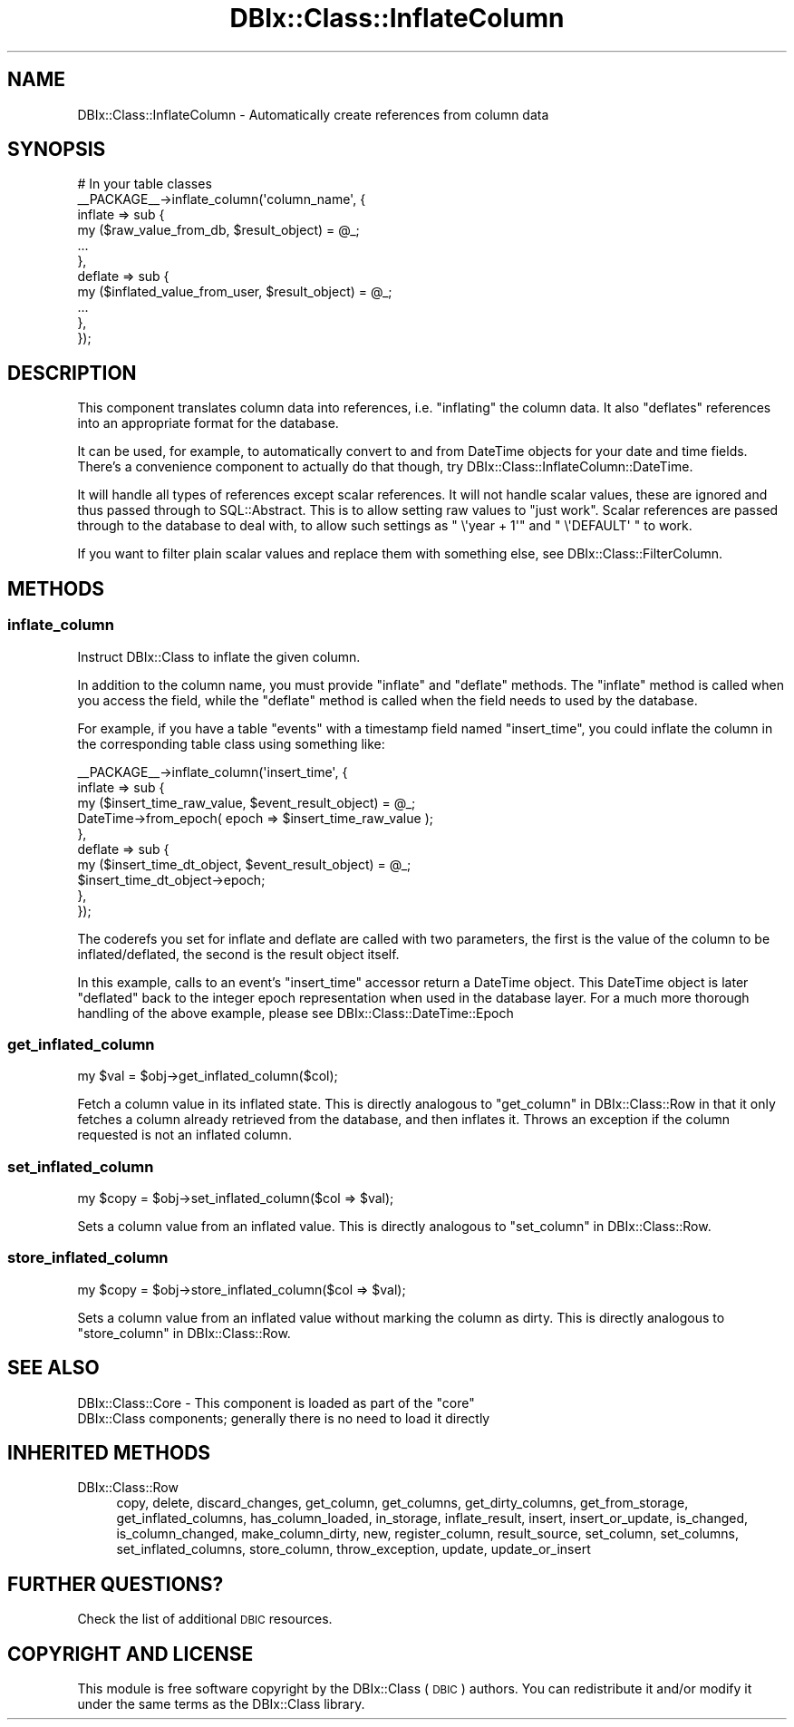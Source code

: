 .\" Automatically generated by Pod::Man 2.27 (Pod::Simple 3.28)
.\"
.\" Standard preamble:
.\" ========================================================================
.de Sp \" Vertical space (when we can't use .PP)
.if t .sp .5v
.if n .sp
..
.de Vb \" Begin verbatim text
.ft CW
.nf
.ne \\$1
..
.de Ve \" End verbatim text
.ft R
.fi
..
.\" Set up some character translations and predefined strings.  \*(-- will
.\" give an unbreakable dash, \*(PI will give pi, \*(L" will give a left
.\" double quote, and \*(R" will give a right double quote.  \*(C+ will
.\" give a nicer C++.  Capital omega is used to do unbreakable dashes and
.\" therefore won't be available.  \*(C` and \*(C' expand to `' in nroff,
.\" nothing in troff, for use with C<>.
.tr \(*W-
.ds C+ C\v'-.1v'\h'-1p'\s-2+\h'-1p'+\s0\v'.1v'\h'-1p'
.ie n \{\
.    ds -- \(*W-
.    ds PI pi
.    if (\n(.H=4u)&(1m=24u) .ds -- \(*W\h'-12u'\(*W\h'-12u'-\" diablo 10 pitch
.    if (\n(.H=4u)&(1m=20u) .ds -- \(*W\h'-12u'\(*W\h'-8u'-\"  diablo 12 pitch
.    ds L" ""
.    ds R" ""
.    ds C` ""
.    ds C' ""
'br\}
.el\{\
.    ds -- \|\(em\|
.    ds PI \(*p
.    ds L" ``
.    ds R" ''
.    ds C`
.    ds C'
'br\}
.\"
.\" Escape single quotes in literal strings from groff's Unicode transform.
.ie \n(.g .ds Aq \(aq
.el       .ds Aq '
.\"
.\" If the F register is turned on, we'll generate index entries on stderr for
.\" titles (.TH), headers (.SH), subsections (.SS), items (.Ip), and index
.\" entries marked with X<> in POD.  Of course, you'll have to process the
.\" output yourself in some meaningful fashion.
.\"
.\" Avoid warning from groff about undefined register 'F'.
.de IX
..
.nr rF 0
.if \n(.g .if rF .nr rF 1
.if (\n(rF:(\n(.g==0)) \{
.    if \nF \{
.        de IX
.        tm Index:\\$1\t\\n%\t"\\$2"
..
.        if !\nF==2 \{
.            nr % 0
.            nr F 2
.        \}
.    \}
.\}
.rr rF
.\"
.\" Accent mark definitions (@(#)ms.acc 1.5 88/02/08 SMI; from UCB 4.2).
.\" Fear.  Run.  Save yourself.  No user-serviceable parts.
.    \" fudge factors for nroff and troff
.if n \{\
.    ds #H 0
.    ds #V .8m
.    ds #F .3m
.    ds #[ \f1
.    ds #] \fP
.\}
.if t \{\
.    ds #H ((1u-(\\\\n(.fu%2u))*.13m)
.    ds #V .6m
.    ds #F 0
.    ds #[ \&
.    ds #] \&
.\}
.    \" simple accents for nroff and troff
.if n \{\
.    ds ' \&
.    ds ` \&
.    ds ^ \&
.    ds , \&
.    ds ~ ~
.    ds /
.\}
.if t \{\
.    ds ' \\k:\h'-(\\n(.wu*8/10-\*(#H)'\'\h"|\\n:u"
.    ds ` \\k:\h'-(\\n(.wu*8/10-\*(#H)'\`\h'|\\n:u'
.    ds ^ \\k:\h'-(\\n(.wu*10/11-\*(#H)'^\h'|\\n:u'
.    ds , \\k:\h'-(\\n(.wu*8/10)',\h'|\\n:u'
.    ds ~ \\k:\h'-(\\n(.wu-\*(#H-.1m)'~\h'|\\n:u'
.    ds / \\k:\h'-(\\n(.wu*8/10-\*(#H)'\z\(sl\h'|\\n:u'
.\}
.    \" troff and (daisy-wheel) nroff accents
.ds : \\k:\h'-(\\n(.wu*8/10-\*(#H+.1m+\*(#F)'\v'-\*(#V'\z.\h'.2m+\*(#F'.\h'|\\n:u'\v'\*(#V'
.ds 8 \h'\*(#H'\(*b\h'-\*(#H'
.ds o \\k:\h'-(\\n(.wu+\w'\(de'u-\*(#H)/2u'\v'-.3n'\*(#[\z\(de\v'.3n'\h'|\\n:u'\*(#]
.ds d- \h'\*(#H'\(pd\h'-\w'~'u'\v'-.25m'\f2\(hy\fP\v'.25m'\h'-\*(#H'
.ds D- D\\k:\h'-\w'D'u'\v'-.11m'\z\(hy\v'.11m'\h'|\\n:u'
.ds th \*(#[\v'.3m'\s+1I\s-1\v'-.3m'\h'-(\w'I'u*2/3)'\s-1o\s+1\*(#]
.ds Th \*(#[\s+2I\s-2\h'-\w'I'u*3/5'\v'-.3m'o\v'.3m'\*(#]
.ds ae a\h'-(\w'a'u*4/10)'e
.ds Ae A\h'-(\w'A'u*4/10)'E
.    \" corrections for vroff
.if v .ds ~ \\k:\h'-(\\n(.wu*9/10-\*(#H)'\s-2\u~\d\s+2\h'|\\n:u'
.if v .ds ^ \\k:\h'-(\\n(.wu*10/11-\*(#H)'\v'-.4m'^\v'.4m'\h'|\\n:u'
.    \" for low resolution devices (crt and lpr)
.if \n(.H>23 .if \n(.V>19 \
\{\
.    ds : e
.    ds 8 ss
.    ds o a
.    ds d- d\h'-1'\(ga
.    ds D- D\h'-1'\(hy
.    ds th \o'bp'
.    ds Th \o'LP'
.    ds ae ae
.    ds Ae AE
.\}
.rm #[ #] #H #V #F C
.\" ========================================================================
.\"
.IX Title "DBIx::Class::InflateColumn 3"
.TH DBIx::Class::InflateColumn 3 "2015-03-20" "perl v5.18.4" "User Contributed Perl Documentation"
.\" For nroff, turn off justification.  Always turn off hyphenation; it makes
.\" way too many mistakes in technical documents.
.if n .ad l
.nh
.SH "NAME"
DBIx::Class::InflateColumn \- Automatically create references from column data
.SH "SYNOPSIS"
.IX Header "SYNOPSIS"
.Vb 11
\&  # In your table classes
\&  _\|_PACKAGE_\|_\->inflate_column(\*(Aqcolumn_name\*(Aq, {
\&    inflate => sub {
\&      my ($raw_value_from_db, $result_object) = @_;
\&      ...
\&    },
\&    deflate => sub {
\&      my ($inflated_value_from_user, $result_object) = @_;
\&      ...
\&    },
\&  });
.Ve
.SH "DESCRIPTION"
.IX Header "DESCRIPTION"
This component translates column data into references, i.e. \*(L"inflating\*(R"
the column data. It also \*(L"deflates\*(R" references into an appropriate format
for the database.
.PP
It can be used, for example, to automatically convert to and from
DateTime objects for your date and time fields. There's a
convenience component to actually do that though, try
DBIx::Class::InflateColumn::DateTime.
.PP
It will handle all types of references except scalar references. It
will not handle scalar values, these are ignored and thus passed
through to SQL::Abstract. This is to allow setting raw values to
\&\*(L"just work\*(R". Scalar references are passed through to the database to
deal with, to allow such settings as \f(CW\*(C` \e\*(Aqyear + 1\*(Aq\*(C'\fR and \f(CW\*(C` \e\*(AqDEFAULT\*(Aq \*(C'\fR
to work.
.PP
If you want to filter plain scalar values and replace them with
something else, see DBIx::Class::FilterColumn.
.SH "METHODS"
.IX Header "METHODS"
.SS "inflate_column"
.IX Subsection "inflate_column"
Instruct DBIx::Class to inflate the given column.
.PP
In addition to the column name, you must provide \f(CW\*(C`inflate\*(C'\fR and
\&\f(CW\*(C`deflate\*(C'\fR methods. The \f(CW\*(C`inflate\*(C'\fR method is called when you access
the field, while the \f(CW\*(C`deflate\*(C'\fR method is called when the field needs
to used by the database.
.PP
For example, if you have a table \f(CW\*(C`events\*(C'\fR with a timestamp field
named \f(CW\*(C`insert_time\*(C'\fR, you could inflate the column in the
corresponding table class using something like:
.PP
.Vb 10
\&    _\|_PACKAGE_\|_\->inflate_column(\*(Aqinsert_time\*(Aq, {
\&        inflate => sub {
\&          my ($insert_time_raw_value, $event_result_object) = @_;
\&          DateTime\->from_epoch( epoch => $insert_time_raw_value );
\&        },
\&        deflate => sub {
\&          my ($insert_time_dt_object, $event_result_object) = @_;
\&          $insert_time_dt_object\->epoch;
\&        },
\&    });
.Ve
.PP
The coderefs you set for inflate and deflate are called with two parameters,
the first is the value of the column to be inflated/deflated, the second is
the result object itself.
.PP
In this example, calls to an event's \f(CW\*(C`insert_time\*(C'\fR accessor return a
DateTime object. This DateTime object is later \*(L"deflated\*(R" back
to the integer epoch representation when used in the database layer.
For a much more thorough handling of the above example, please see
DBIx::Class::DateTime::Epoch
.SS "get_inflated_column"
.IX Subsection "get_inflated_column"
.Vb 1
\&  my $val = $obj\->get_inflated_column($col);
.Ve
.PP
Fetch a column value in its inflated state.  This is directly
analogous to \*(L"get_column\*(R" in DBIx::Class::Row in that it only fetches a
column already retrieved from the database, and then inflates it.
Throws an exception if the column requested is not an inflated column.
.SS "set_inflated_column"
.IX Subsection "set_inflated_column"
.Vb 1
\&  my $copy = $obj\->set_inflated_column($col => $val);
.Ve
.PP
Sets a column value from an inflated value.  This is directly
analogous to \*(L"set_column\*(R" in DBIx::Class::Row.
.SS "store_inflated_column"
.IX Subsection "store_inflated_column"
.Vb 1
\&  my $copy = $obj\->store_inflated_column($col => $val);
.Ve
.PP
Sets a column value from an inflated value without marking the column
as dirty. This is directly analogous to \*(L"store_column\*(R" in DBIx::Class::Row.
.SH "SEE ALSO"
.IX Header "SEE ALSO"
.ie n .IP "DBIx::Class::Core \- This component is loaded as part of the ""core"" DBIx::Class components; generally there is no need to load it directly" 4
.el .IP "DBIx::Class::Core \- This component is loaded as part of the \f(CWcore\fR DBIx::Class components; generally there is no need to load it directly" 4
.IX Item "DBIx::Class::Core - This component is loaded as part of the core DBIx::Class components; generally there is no need to load it directly"
.SH "INHERITED METHODS"
.IX Header "INHERITED METHODS"
.PD 0
.IP "DBIx::Class::Row" 4
.IX Item "DBIx::Class::Row"
.PD
copy, delete, discard_changes, get_column, get_columns, get_dirty_columns, get_from_storage, get_inflated_columns, has_column_loaded, in_storage, inflate_result, insert, insert_or_update, is_changed, is_column_changed, make_column_dirty, new, register_column, result_source, set_column, set_columns, set_inflated_columns, store_column, throw_exception, update, update_or_insert
.SH "FURTHER QUESTIONS?"
.IX Header "FURTHER QUESTIONS?"
Check the list of additional \s-1DBIC\s0 resources.
.SH "COPYRIGHT AND LICENSE"
.IX Header "COPYRIGHT AND LICENSE"
This module is free software copyright
by the DBIx::Class (\s-1DBIC\s0) authors. You can
redistribute it and/or modify it under the same terms as the
DBIx::Class library.
